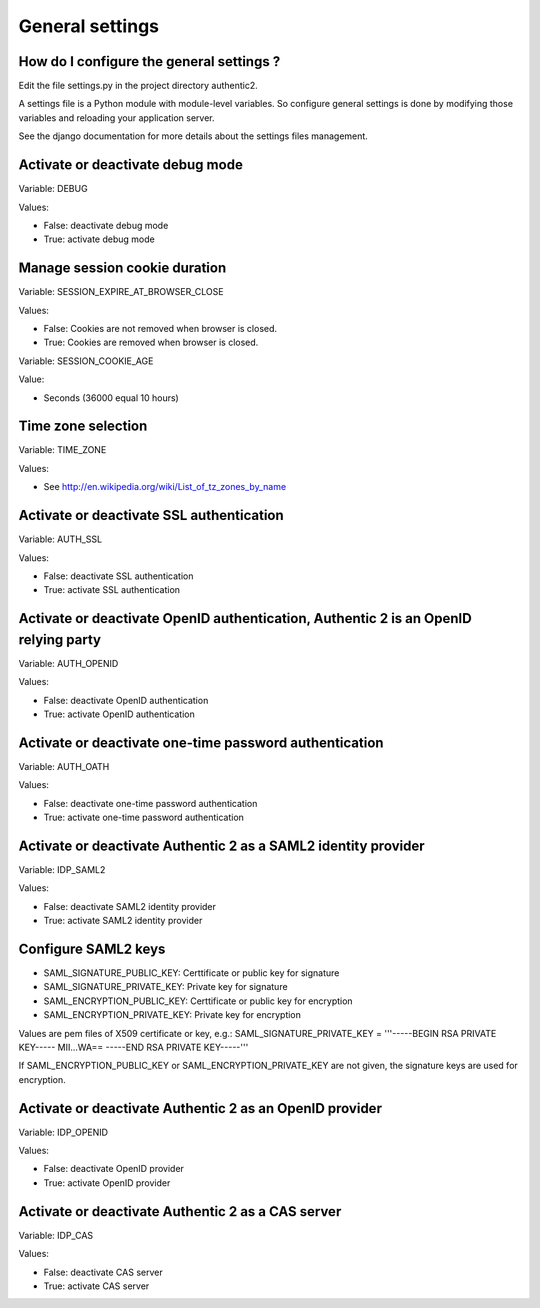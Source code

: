 .. _settings:

================
General settings
================

How do I configure the general settings ?
=========================================

Edit the file settings.py in the project directory authentic2.

A settings file is a Python module with module-level variables. So configure
general settings is done by modifying those variables and reloading your
application server.

See the django documentation for more details about the settings files
management.

Activate or deactivate debug mode
=================================

Variable: DEBUG

Values:

* False: deactivate debug mode
* True: activate debug mode

Manage session cookie duration
==============================

Variable: SESSION_EXPIRE_AT_BROWSER_CLOSE

Values:

* False: Cookies are not removed when browser is closed.
* True: Cookies are removed when browser is closed.

Variable: SESSION_COOKIE_AGE

Value:

* Seconds (36000 equal 10 hours)

Time zone selection
===================

Variable: TIME_ZONE

Values:

* See http://en.wikipedia.org/wiki/List_of_tz_zones_by_name

Activate or deactivate SSL authentication
=========================================

Variable: AUTH_SSL

Values:

* False: deactivate SSL authentication
* True: activate SSL authentication

Activate or deactivate OpenID authentication, Authentic 2 is an OpenID relying party
====================================================================================

Variable: AUTH_OPENID

Values:

* False: deactivate OpenID authentication
* True: activate OpenID authentication

Activate or deactivate one-time password authentication
=======================================================

Variable: AUTH_OATH

Values:

* False: deactivate one-time password authentication
* True: activate one-time password authentication

Activate or deactivate Authentic 2 as a SAML2 identity provider
===============================================================

Variable: IDP_SAML2

Values:

* False: deactivate SAML2 identity provider
* True: activate SAML2 identity provider

Configure SAML2 keys
====================

* SAML_SIGNATURE_PUBLIC_KEY: Certtificate or public key for signature
* SAML_SIGNATURE_PRIVATE_KEY: Private key for signature
* SAML_ENCRYPTION_PUBLIC_KEY: Certtificate or public key for encryption
* SAML_ENCRYPTION_PRIVATE_KEY: Private key for encryption

Values are pem files of X509 certificate or key, e.g.:
SAML_SIGNATURE_PRIVATE_KEY = '''-----BEGIN RSA PRIVATE KEY-----
MII...WA==
-----END RSA PRIVATE KEY-----'''

If SAML_ENCRYPTION_PUBLIC_KEY or SAML_ENCRYPTION_PRIVATE_KEY are not given,
the signature keys are used for encryption.


Activate or deactivate Authentic 2 as an OpenID provider
========================================================

Variable: IDP_OPENID

Values:

* False: deactivate OpenID provider
* True: activate OpenID provider

Activate or deactivate Authentic 2 as a CAS server
==================================================

Variable: IDP_CAS

Values:

* False: deactivate CAS server
* True: activate CAS server
